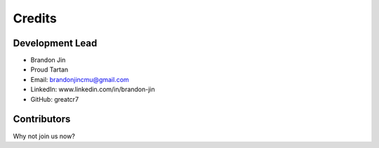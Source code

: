 =======
Credits
=======

Development Lead
----------------

* Brandon Jin
* Proud Tartan
* Email: brandonjincmu@gmail.com
* LinkedIn: www.linkedin.com/in/brandon-jin
* GitHub: greatcr7

Contributors
------------

Why not join us now?
